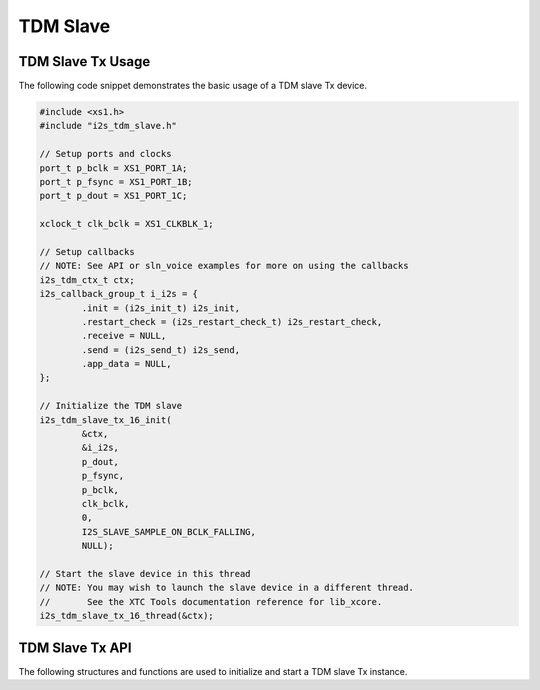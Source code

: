 
*********
TDM Slave
*********

TDM Slave Tx Usage
==================

The following code snippet demonstrates the basic usage of a TDM slave Tx device.

.. code-block:: c

   #include <xs1.h>
   #include "i2s_tdm_slave.h"

   // Setup ports and clocks
   port_t p_bclk = XS1_PORT_1A;
   port_t p_fsync = XS1_PORT_1B;
   port_t p_dout = XS1_PORT_1C;

   xclock_t clk_bclk = XS1_CLKBLK_1;

   // Setup callbacks
   // NOTE: See API or sln_voice examples for more on using the callbacks
   i2s_tdm_ctx_t ctx;
   i2s_callback_group_t i_i2s = {
           .init = (i2s_init_t) i2s_init,
           .restart_check = (i2s_restart_check_t) i2s_restart_check,
           .receive = NULL,
           .send = (i2s_send_t) i2s_send,
           .app_data = NULL,
   };

   // Initialize the TDM slave
   i2s_tdm_slave_tx_16_init(
           &ctx,
           &i_i2s,
           p_dout,
           p_fsync,
           p_bclk,
           clk_bclk,
           0,
           I2S_SLAVE_SAMPLE_ON_BCLK_FALLING,
           NULL);

   // Start the slave device in this thread
   // NOTE: You may wish to launch the slave device in a different thread.  
   //       See the XTC Tools documentation reference for lib_xcore.
   i2s_tdm_slave_tx_16_thread(&ctx);

TDM Slave Tx API
================

The following structures and functions are used to initialize and start a TDM slave Tx instance.

.. doxygengroup:: hil_i2s_tdm_slave_tx16
   :content-only:


